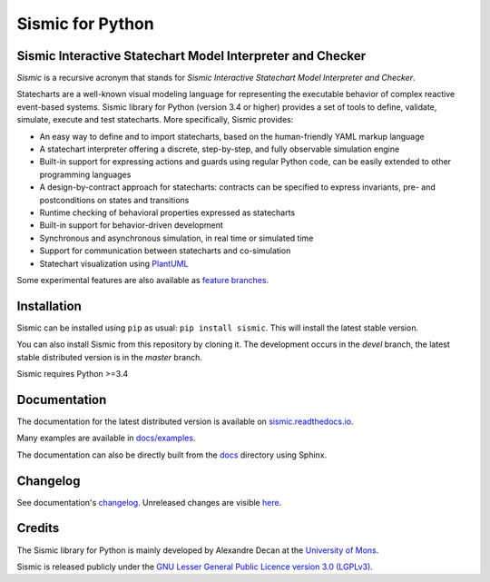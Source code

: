 Sismic for Python
=================

.. image:: https://travis-ci.org/AlexandreDecan/sismic.svg?branch=devel
    :target: https://travis-ci.org/AlexandreDecan/sismic
.. image:: https://coveralls.io/repos/AlexandreDecan/sismic/badge.svg?branch=devel&service=github
    :target: https://coveralls.io/github/AlexandreDecan/sismic?branch=devel
.. image:: https://api.codacy.com/project/badge/grade/10d0a71b01c144859db571ddf17bb7d4
    :target: https://www.codacy.com/app/alexandre-decan/sismic
.. image:: https://badge.fury.io/py/sismic.svg
    :target: https://pypi.python.org/pypi/sismic
.. image:: https://readthedocs.org/projects/sismic/badge/?version=master
    :target: https://sismic.readthedocs.io/

Sismic Interactive Statechart Model Interpreter and Checker
-----------------------------------------------------------

*Sismic* is a recursive acronym that stands for *Sismic Interactive Statechart Model Interpreter and Checker*.

Statecharts are a well-known visual modeling language for representing the executable behavior
of complex reactive event-based systems. Sismic library for Python (version 3.4 or higher) provides a set of
tools to define, validate, simulate, execute and test statecharts.
More specifically, Sismic provides:

- An easy way to define and to import statecharts, based on the human-friendly YAML markup language
- A statechart interpreter offering a discrete, step-by-step, and fully observable simulation engine
- Built-in support for expressing actions and guards using regular Python code, can be easily extended to other programming languages
- A design-by-contract approach for statecharts: contracts can be specified to express invariants, pre- and postconditions on states and transitions
- Runtime checking of behavioral properties expressed as statecharts
- Built-in support for behavior-driven development
- Synchronous and asynchronous simulation, in real time or simulated time
- Support for communication between statecharts and co-simulation
- Statechart visualization using `PlantUML <http://www.plantuml.com/plantuml>`__

Some experimental features are also available as `feature branches <https://github.com/AlexandreDecan/sismic/issues?q=is%3Aopen+is%3Aissue+label%3A%22feature+branch%22>`__.

Installation
------------

Sismic can be installed using ``pip`` as usual: ``pip install sismic``.
This will install the latest stable version.

You can also install Sismic from this repository by cloning it.
The development occurs in the *devel* branch, the latest stable distributed version is in the *master* branch.

Sismic requires Python >=3.4


Documentation
-------------

The documentation for the latest distributed version is available on `sismic.readthedocs.io <http://sismic.readthedocs.io/>`_.

Many examples are available in `docs/examples <https://github.com/AlexandreDecan/sismic/tree/devel/docs/examples>`_.

The documentation can also be directly built from the `docs <https://github.com/AlexandreDecan/sismic/tree/devel/docs>`_ directory using Sphinx.


Changelog
---------

See documentation's `changelog <http://sismic.readthedocs.io/en/master/changelog.html>`_.
Unreleased changes are visible `here <https://github.com/AlexandreDecan/sismic/tree/devel/CHANGELOG.rst>`_.

Credits
-------

The Sismic library for Python
is mainly developed by Alexandre Decan at the `University of Mons <http://www.umons.ac.be>`_.

Sismic is released publicly under the `GNU Lesser General Public Licence version 3.0 (LGPLv3)
<http://www.gnu.org/licenses/lgpl-3.0.html>`_.


